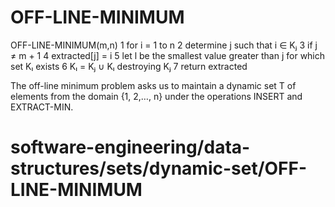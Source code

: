 * OFF-LINE-MINIMUM

OFF-LINE-MINIMUM(m,n) 1 for i = 1 to n 2 determine j such that i ∈ Kⱼ 3
if j ≠ m + 1 4 extracted[j] = i 5 let l be the smallest value greater
than j for which set Kₗ exists 6 Kₗ = Kⱼ ∪ Kₗ destroying Kⱼ 7 return
extracted

The off-line minimum problem asks us to maintain a dynamic set T of
elements from the domain {1, 2,..., n} under the operations INSERT and
EXTRACT-MIN.

* software-engineering/data-structures/sets/dynamic-set/OFF-LINE-MINIMUM

